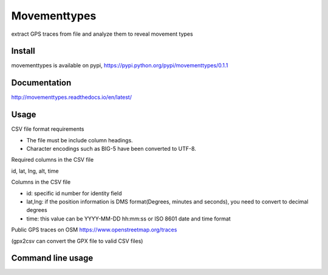 Movementtypes
=============
extract GPS traces from file and analyze them to reveal movement types

Install
-------
movementtypes is available on pypi, https://pypi.python.org/pypi/movementtypes/0.1.1

.. code-block:: bash
    $ pip install movementtypes

Documentation
-------------
http://movementtypes.readthedocs.io/en/latest/

Usage
-----

CSV file format requirements

* The file must be include column headings.
* Character encodings such as BIG-5 have been converted to UTF-8.

Required columns in the CSV file

id, lat, lng, alt, time

Columns in the CSV file

* id: specific id number for identity field
* lat,lng: if the position information is DMS format(Degrees, minutes and seconds), you need to convert to decimal degrees
* time: this value can be YYYY-MM-DD hh:mm:ss or ISO 8601 date and time format

.. code-block:: python
    import movementtypes as mvt

    df = mvt.mvtypes("data/gps-trajectory.csv")
    # using the KDE module to choose an optimal bandwidth
    df.optbwKDE()

    # check the result
    print(df.result)

    # using calVelocity
    print(df.calVelocity(df.data.iloc[17], df.data.iloc[18][:-1], df.data.iloc[19]))

    # classify speed based on the result
    df.classifySpeed()
    df.export_csv("output.csv")

Public GPS traces on OSM https://www.openstreetmap.org/traces

(gpx2csv can convert the GPX file to valid CSV files)

.. code-block:: python
    # path can be your file path or public gpx link
    mvt.convert.gpx2csv("https://www.openstreetmap.org/trace/2550408/data", 'osmdata')

    df = mvt.mvtypes('osmdata.csv')

    df.optbwKDE()
    print(df.result)

Command line usage
------------------
.. code-block:: bash
    $ mvtypes --help
    Usage: mvtypes [OPTIONS] PATH OUTPUT

      path: file path

      output: output file

    Options:
      --threshold INTEGER  the default threshold setting is 15 minutes by
                           clustering the dataset before calculating velocity
      --inepsg INTEGER     input projection, default is 4326
      --outepsg INTEGER    coverting coordinates from inEPSG to outEPSG for
                           calculating the point of velocity, default is 3857
      --help               Show this message and exit.